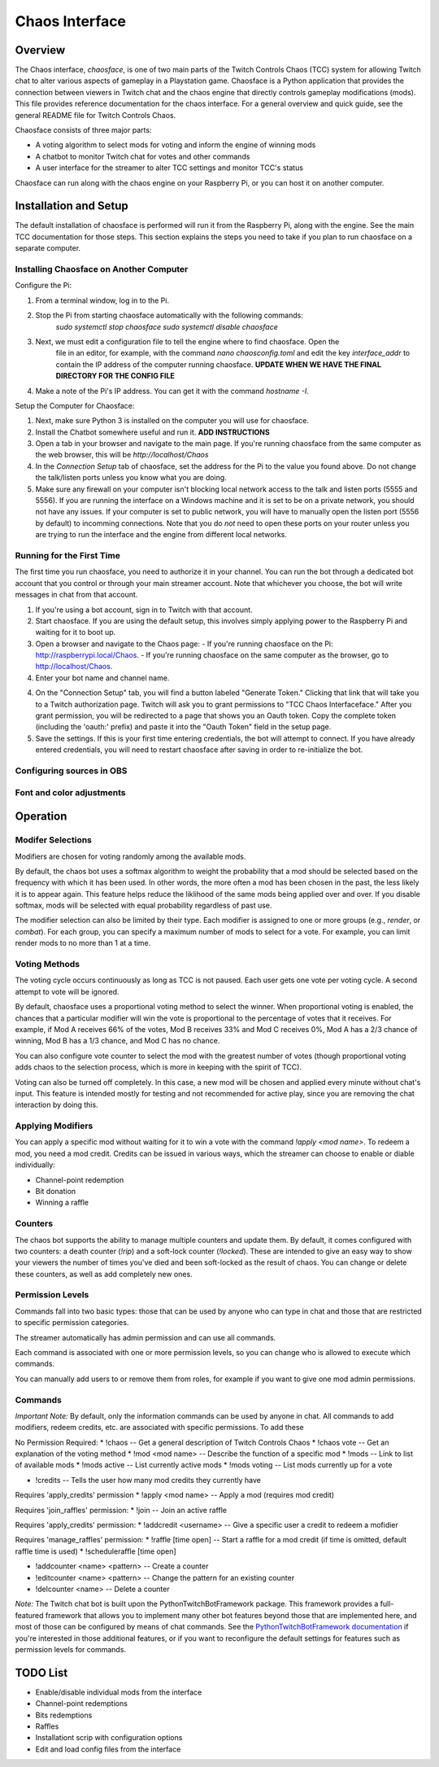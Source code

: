 ***************
Chaos Interface
***************

Overview
========

The Chaos interface, *chaosface*, is one of two main parts of the Twitch Controls Chaos (TCC)
system for allowing Twitch chat to alter various aspects of gameplay in a Playstation game.
Chaosface is a Python application that provides the connection between viewers in Twitch chat
and the chaos engine that directly controls gameplay modifications (mods). This file provides
reference documentation for the chaos interface. For a general overview and quick guide,
see the general README file for Twitch Controls Chaos.

Chaosface consists of three major parts:

- A voting algorithm to select mods for voting and inform the engine of winning mods
- A chatbot to monitor Twitch chat for votes and other commands
- A user interface for the streamer to alter TCC settings and monitor TCC's status

Chaosface can run along with the chaos engine on your Raspberry Pi, or you can host it on
another computer.

Installation and Setup
======================

The default installation of chaosface is performed will run it from the Raspberry Pi, along with
the engine. See the main TCC documentation for those steps. This section explains the steps
you need to take if you plan to run chaosface on a separate computer.

Installing Chaosface on Another Computer
----------------------------------------

Configure the Pi:

1. From a terminal window, log in to the Pi.
2. Stop the Pi from starting chaosface automatically with the following commands:
        `sudo systemctl stop chaosface`
        `sudo systemctl disable chaosface`
3. Next, we must edit a configuration file to tell the engine where to find chaosface. Open the
    file in an editor, for example, with the command `nano chaosconfig.toml` and edit the key
    `interface_addr` to contain the IP address of the computer running chaosface. **UPDATE WHEN WE 
    HAVE THE FINAL DIRECTORY FOR THE CONFIG FILE**
4. Make a note of the Pi's IP address. You can get it with the command `hostname -I`.

Setup the Computer for Chaosface:

1. Next, make sure Python 3 is installed on the computer you will use for chaosface.

2. Install the Chatbot somewhere useful and run it. **ADD INSTRUCTIONS**

3. Open a tab in your browser and navigate to the main page. If you're running chaosface from the
   same computer as the web browser, this will be `http://localhost/Chaos`

4. In the `Connection Setup` tab of chaosface, set the address for the Pi to the value you found
   above. Do not change the talk/listen ports unless you know what you are doing.

5. Make sure any firewall on your computer isn't blocking local network access to the talk and
   listen ports (5555 and 5556). If you are running the interface on a Windows machine and it is
   set to be on a private network, you should not have any issues. If your computer is set to
   public network, you will have to manually open the listen port (5556 by default) to incomming
   connections. Note that you do *not* need to open these ports on your router unless you are
   trying to run the interface and the engine from different local networks.

Running for the First Time
--------------------------
The first time you run chaosface, you need to authorize it in your channel. You can run the bot
through a dedicated bot account that you control or through your main streamer account. Note that
whichever you choose, the bot will write messages in chat from that account.

1. If you're using a bot account, sign in to Twitch with that account.

2. Start chaosface. If you are using the default setup, this involves simply applying power to
   the Raspberry Pi and waiting for it to boot up.

3. Open a browser and navigate to the Chaos page:
   - If you're running chaosface on the Pi: http://raspberrypi.local/Chaos.
   - If you're running chaosface on the same computer as the browser, go to http://localhost/Chaos.

4. Enter your bot name and channel name.

4. On the "Connection Setup" tab, you will find a button labeled "Generate Token." Clicking that
   link that will take you to a Twitch authorization page. Twitch will ask you to grant permissions
   to "TCC Chaos Interfaceface." After you grant permission, you will be redirected to a page that
   shows you an Oauth token. Copy the complete token (including the 'oauth:' prefix) and paste it
   into the "Oauth Token" field in the setup page.  

5. Save the settings. If this is your first time entering credentials, the bot will attempt to connect.
   If you have already entered credentials, you will need to restart chaosface after saving in order to
   re-initialize the bot.


Configuring sources in OBS
--------------------------

Font and color adjustments
--------------------------

Operation
=========


Modifer Selections
------------------

Modifiers are chosen for voting randomly among the available mods. 

By default, the chaos bot uses a softmax algorithm to weight the probability that a mod should
be selected based on the frequency with which it has been used. In other words, the more often a
mod has been chosen in the past, the less likely it is to appear again. This feature helps reduce
the liklihood of the same mods being applied over and over. If you disable softmax, mods will
be selected with equal probability regardless of past use.

The modifier selection can also be limited by their type. Each modifier is assigned to one or
more groups (e.g., *render*, or *combat*). For each group, you can specify a maximum number of
mods to select for a vote. For example, you can limit render mods to no more than 1 at a time.


Voting Methods
--------------
The voting cycle occurs continuously as long as TCC is not paused. Each user gets one vote per
voting cycle. A second attempt to vote will be ignored.

By default, chaosface uses a proportional voting method to select the winner. When proportional
voting is enabled, the chances that a particular modifier will win the vote is proportional to
the percentage of votes that it receives. For example, if Mod A receives 66% of the votes, Mod B
receives 33% and Mod C receives 0%, Mod A has a 2/3 chance of winning, Mod B has a 1/3 chance, and
Mod C has no chance.

You can also configure vote counter to select the mod with the greatest number of votes (though
proportional voting adds chaos to the selection process, which is more in keeping with the spirit
of TCC).

Voting can also be turned off completely. In this case, a new mod will be chosen and applied every
minute without chat's input. This feature is intended mostly for testing and not recommended for
active play, since you are removing the chat interaction by doing this.


Applying Modifiers
------------------
You can apply a specific mod without waiting for it to win a vote with the command
`!apply <mod name>`. To redeem a mod, you need a mod credit. Credits can be issued in various ways,
which the streamer can choose to enable or diable individually:

* Channel-point redemption
* Bit donation
* Winning a raffle



Counters
--------
The chaos bot supports the ability to manage multiple counters and update them. By default, it
comes configured with two counters: a death counter (`!rip`) and a soft-lock counter (`!locked`).
These are intended to give an easy way to show your viewers the number of times you've died and 
been soft-locked as the result of chaos. You can change or delete these counters, as well as add
completely new ones.

Permission Levels
-----------------
Commands fall into two basic types: those that can be used by anyone who can type in chat and
those that are restricted to specific permission categories.

The streamer automatically has admin permission and can use all commands.

Each command is associated with one or more permission levels, so you can change who is allowed
to execute which commands.

You can manually add users to or remove them from roles, for example if you want to give one mod
admin permissions.


Commands
--------
*Important Note:* By default, only the information commands can be used by anyone in chat. All
commands to add modifiers, redeem credits, etc. are associated with specific permissions.
To add these 


No Permission Required:
* !chaos -- Get a general description of Twitch Controls Chaos
* !chaos vote -- Get an explanation of the voting method
* !mod <mod name> -- Describe the function of a specific mod
* !mods -- Link to list of available mods
* !mods active -- List currently active mods
* !mods voting -- List mods currently up for a vote

* !credits -- Tells the user how many mod credits they currently have

Requires 'apply_credits' permission
* !apply <mod name> -- Apply a mod (requires mod credit)

Requires 'join_raffles' permission:
* !join -- Join an active raffle

Requires 'apply_credits' permission:
* !addcredit <username> -- Give a specific user a credit to redeem a mofidier

Requires 'manage_raffles' permission:
* !raffle [time open] -- Start a raffle for a mod credit (if time is omitted, default raffle time is used)
* !scheduleraffle  [time open]

* !addcounter <name> <pattern> -- Create a counter
* !editcounter <name> <pattern> -- Change the pattern for an existing counter
* !delcounter <name> -- Delete a counter

*Note:* The Twitch chat bot is built upon the PythonTwitchBotFramework package. This framework
provides a full-featured framework that allows you to implement many other bot features beyond
those that are implemented here, and most of those can be configured by means of chat commands.
See the `PythonTwitchBotFramework documentation
<https://github.com/sharkbound/PythonTwitchBotFramework>`_ if you're interested in those
additional features, or if you want to reconfigure the default settings for features such as
permission levels for commands.


TODO List
=========
* Enable/disable individual mods from the interface
* Channel-point redemptions
* Bits redemptions
* Raffles
* Installationt scrip with configuration options
* Edit and load config files from the interface

